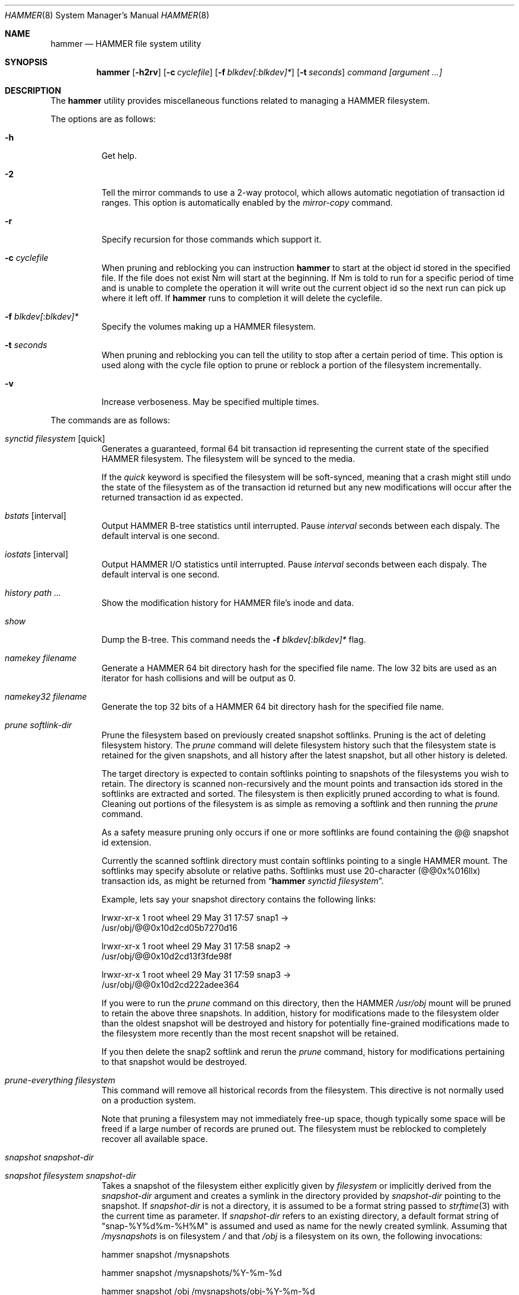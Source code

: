 .\" Copyright (c) 2007 The DragonFly Project.  All rights reserved.
.\" 
.\" This code is derived from software contributed to The DragonFly Project
.\" by Matthew Dillon <dillon@backplane.com>
.\" 
.\" Redistribution and use in source and binary forms, with or without
.\" modification, are permitted provided that the following conditions
.\" are met:
.\" 
.\" 1. Redistributions of source code must retain the above copyright
.\"    notice, this list of conditions and the following disclaimer.
.\" 2. Redistributions in binary form must reproduce the above copyright
.\"    notice, this list of conditions and the following disclaimer in
.\"    the documentation and/or other materials provided with the
.\"    distribution.
.\" 3. Neither the name of The DragonFly Project nor the names of its
.\"    contributors may be used to endorse or promote products derived
.\"    from this software without specific, prior written permission.
.\" 
.\" THIS SOFTWARE IS PROVIDED BY THE COPYRIGHT HOLDERS AND CONTRIBUTORS
.\" ``AS IS'' AND ANY EXPRESS OR IMPLIED WARRANTIES, INCLUDING, BUT NOT
.\" LIMITED TO, THE IMPLIED WARRANTIES OF MERCHANTABILITY AND FITNESS
.\" FOR A PARTICULAR PURPOSE ARE DISCLAIMED.  IN NO EVENT SHALL THE
.\" COPYRIGHT HOLDERS OR CONTRIBUTORS BE LIABLE FOR ANY DIRECT, INDIRECT,
.\" INCIDENTAL, SPECIAL, EXEMPLARY OR CONSEQUENTIAL DAMAGES (INCLUDING,
.\" BUT NOT LIMITED TO, PROCUREMENT OF SUBSTITUTE GOODS OR SERVICES;
.\" LOSS OF USE, DATA, OR PROFITS; OR BUSINESS INTERRUPTION) HOWEVER CAUSED
.\" AND ON ANY THEORY OF LIABILITY, WHETHER IN CONTRACT, STRICT LIABILITY,
.\" OR TORT (INCLUDING NEGLIGENCE OR OTHERWISE) ARISING IN ANY WAY OUT
.\" OF THE USE OF THIS SOFTWARE, EVEN IF ADVISED OF THE POSSIBILITY OF
.\" SUCH DAMAGE.
.\" 
.\" $DragonFly: src/sbin/hammer/hammer.8,v 1.39 2008/07/16 00:53:48 thomas Exp $
.Dd July 13, 2008
.Dt HAMMER 8
.Os
.Sh NAME
.Nm hammer
.Nd HAMMER file system utility
.Sh SYNOPSIS
.Nm
.Op Fl h2rv
.Op Fl c Ar cyclefile
.Op Fl f Ar blkdev[:blkdev]*
\." .Op Fl s Ar linkpath
.Op Fl t Ar seconds
.Ar command
.Ar [argument ...]
.Sh DESCRIPTION
The
.Nm
utility provides miscellaneous functions related to managing a HAMMER
filesystem.
.Pp
The options are as follows:
.Bl -tag -width indent
.It Fl h
Get help.
.It Fl 2
Tell the mirror commands to use a 2-way protocol, which allows
automatic negotiation of transaction id ranges.  This option is
automatically enabled by the
.Ar mirror-copy
command.
.It Fl r
Specify recursion for those commands which support it.
.It Fl c Ar cyclefile
When pruning and reblocking you can instruction
.Nm
to start at the
object id stored in the specified file.
If the file does not exist
Nm
will start at the beginning.
If
Nm
is told to run for a
specific period of time and is unable to complete the operation it will
write out the current object id so the next run can pick up where it left
off.
If
.Nm
runs to completion it will delete the cyclefile.
.It Fl f Ar blkdev[:blkdev]*
Specify the volumes making up a HAMMER filesystem.
\." .It Fl s Ar linkpath
\." When pruning a filesystem you can instruct
\." .Nm to create softlinks
\." to available snapshots.
.It Fl t Ar seconds
When pruning and reblocking you can tell the utility to stop after a
certain period of time.  This option is used along with the cycle file
option to prune or reblock a portion of the filesystem incrementally.
.It Fl v
Increase verboseness.  May be specified multiple times.
.El
.Pp
The commands are as follows:
.Bl -tag -width indent
.It Ar synctid Ar filesystem Op quick
Generates a guaranteed, formal 64 bit transaction id representing the
current state of the specified HAMMER filesystem.  The filesystem will
be synced to the media.
.Pp
If the
.Ar quick
keyword is specified the filesystem will be soft-synced, meaning that a
crash might still undo the state of the filesystem as of the transaction
id returned but any new modifications will occur after the returned
transaction id as expected.
.It Ar bstats Op interval
Output HAMMER B-tree statistics until interrupted.
Pause
.Ar interval
seconds between each dispaly.
The default interval is one second.
.It Ar iostats Op interval
Output HAMMER I/O statistics until interrupted.
Pause
.Ar interval
seconds between each dispaly.
The default interval is one second.
.It Ar history Ar path ...
Show the modification history for HAMMER file's inode and data.
.It Ar show
Dump the B-tree. This command needs the
.Fl f Ar blkdev[:blkdev]*
flag.
.\" .It Ar blockmap
.\" Dump the B-tree, record, large-data, and small-data blockmaps, showing
.\" physical block assignments and free space percentages.
.It Ar namekey Ar filename
Generate a HAMMER 64 bit directory hash for the specified file name.
The low 32 bits are used as an iterator for hash collisions and will be
output as 0.
.It Ar namekey32 Ar filename
Generate the top 32 bits of a HAMMER 64 bit directory hash for the specified
file name.
.It Ar prune Ar softlink-dir
Prune the filesystem based on previously created snapshot softlinks.
Pruning is the act of deleting filesystem history.
The
.Ar prune
command
will delete filesystem history such that 
the filesystem state is retained for the given snapshots,
and all history after the latest snapshot,
but all other history is deleted.
.Pp
The target directory is expected to contain softlinks pointing to
snapshots of the filesystems you wish to retain.  The directory is scanned
non-recursively and the mount points and transaction ids stored in the
softlinks are extracted and sorted.
The filesystem is then explicitly pruned according to what is found.
Cleaning out portions of the filesystem is as simple as removing a softlink
and then running the
.Ar prune
command.
.Pp
As a safety measure pruning only occurs if one or more softlinks are found
containing the @@ snapshot id extension.
.Pp
Currently the scanned softlink directory must contain softlinks pointing
to a single HAMMER mount.  The softlinks may specify absolute or relative
paths.  Softlinks must use 20-character (@@0x%016llx) transaction ids,
as might be returned from
.Dq Nm Ar synctid filesystem .
.Pp
Example, lets say your snapshot directory contains the following links:
.Bd -literal
lrwxr-xr-x  1 root  wheel  29 May 31 17:57 snap1 ->
/usr/obj/@@0x10d2cd05b7270d16

lrwxr-xr-x  1 root  wheel  29 May 31 17:58 snap2 ->
/usr/obj/@@0x10d2cd13f3fde98f

lrwxr-xr-x  1 root  wheel  29 May 31 17:59 snap3 ->
/usr/obj/@@0x10d2cd222adee364
.Ed
.Pp
If you were to run the
.Ar prune
command on this directory, then the HAMMER
.Pa /usr/obj
mount will be pruned to retain the above three snapshots.
In addition, history for modifications made to the filesystem older than the oldest
snapshot will be destroyed and history for potentially fine-grained modifications made
to the filesystem more recently than the most recent snapshot will be
retained.
.Pp
If you then delete the snap2 softlink and rerun the
.Ar prune
command,
history for modifications pertaining to that snapshot would be destroyed.
.It Ar prune-everything Ar filesystem
This command will remove all historical records from the filesystem.
This directive is not normally used on a production system.
.Pp
Note that pruning a filesystem may not immediately free-up space,
though typically some space will be freed if a large number of records are
pruned out.  The filesystem must be reblocked to completely recover all
available space.
.It Ar snapshot Ar snapshot-dir
.It Ar snapshot Ar filesystem snapshot-dir
Takes a snapshot of the filesystem either explicitly given by
.Ar filesystem
or implicitly derived from the
.Ar snapshot-dir
argument and creates a symlink in the directory provided by
.Ar snapshot-dir
pointing to the snapshot.
If
.Ar snapshot-dir
is not a directory, it is assumed to be a format string
passed to
.Xr strftime 3
with the current time as parameter.
If
.Ar snapshot-dir
refers to an existing directory, a default format string of "snap-%Y%d%m-%H%M"
is assumed and used as name for the newly created symlink.
Assuming that
.Pa /mysnapshots
is on filesystem
.Pa /
and that
.Pa /obj
is a filesystem on its own, the following invocations:
.Bd -literal
hammer snapshot /mysnapshots

hammer snapshot /mysnapshots/%Y-%m-%d

hammer snapshot /obj /mysnapshots/obj-%Y-%m-%d
.Ed
.Pp
would create symlinks similar to:
.Bd -literal
/mysnapshots/snap-20080627-1210 -> /@@0x10d2cd05b7270d16

/mysnapshots/2008-06-27 -> /@@0x10d2cd05b7270d16

/mysnapshots/obj-2008-06-27 -> /obj@@0x10d2cd05b7270d16
.Ed
.It Ar reblock Ar filesystem Op Ar fill_percentage
.It Ar reblock-btree Ar filesystem Op Ar fill_percentage
.It Ar reblock-inodes Ar filesystem Op Ar fill_percentage
.It Ar reblock-dirs Ar filesystem Op Ar fill_percentage
.It Ar reblock-data Ar filesystem Op Ar fill_percentage
Attempt to defragment and free space for reuse by reblocking a live
HAMMER filesystem.
Big blocks cannot be reused by HAMMER until they are completely free.
This command also has the effect of reordering all elements, effectively
defragmenting the filesystem.
.Pp
The default fill percentage is 100% and will cause the filesystem to be
completely defragmented.  All specified element types will be reallocated
and rewritten.  If you wish to quickly free up space instead try specifying
a smaller fill percentage, such as 90% or 80% (the '%' suffix is not needed).
.Pp
Since this command may rewrite the entire contents of the disk it is
best to do it incrementally from a
.Xr cron 8
job along with the
.Fl c Ar cyclefile
and
.Fl t Ar seconds
options to limit the run time.
The filesystem would thus be defragmented over long period of time.
.Pp
It is recommended that separate invocations be used for each data type.
B-tree nodes, inodes, and directories are typically the most important
elements needing defragmentation.  Data can be defragmented over a longer
period of time.
.It Ar pfs-status Ar dirpath
Retrieve the mirroring configuration parameters for the specified
HAMMER filesystem or pseudo-filesystem.
.It Ar pfs-master Ar dirpath Op options
Create a pseudo-filesystem (PFS) inside a HAMMER filesystem.
Up to 65535 such filesystems can be created.
Each PFS uses an independent inode numbering space making it suitable
for use as a replication source or target.
.Pp
The
.Ar pfs-master
directive creates a PFS that you can read, write, and use as a mirroring
source.
.It Ar pfs-slave Ar dirpath Op options
Create a pseudo-filesystem (PFS) inside a HAMMER filesystem.
Up to 65535 such filesystems can be created.
Each PFS uses an independent inode numbering space making it suitable
for use as a replication source or target.
.Pp
The
.Ar pfs-slave
directive creates a PFS that you can use as a mirroring target.
You will not be able to access a slave PFS until you have completed the
first mirroring operation with it as the target (its root directory will
not exist until then).
.Pp
Access to the pfs-slave via the special softlink,
as described in the PFS NOTES below, allows HAMMER to
dynamically modify the snapshot transaction id by returning a dynamic result
from
.Xr readlink 2
calls.
.Pp
A PFS can only be truly destroyed with the
.Ar pfs-destroy
directive.
Removing the softlink will not destroy the underlying PFS.
.It Ar pfs-upgrade Ar dirpath
Upgrade a PFS from slave to master operation.  The PFS becomes writable.
A master id must already be assigned to the PFS.
.Pp
WARNING!  HAMMER currently supports only single masters and using
this command can easily result in filesystem corruption if you don't
know what you are doing.
.Pp
This directive will refuse to run if any programs have open descriptors
in the PFS, including programs chdir'd into the PFS.
.It Ar pfs-downgrade Ar dirpath
Downgrade a master PFS from master to slave operation.  The PFS becomes
read-only and access will be locked to its
.Ar sync-end-tid .
.Pp
This directive will refuse to run if any programs have open descriptors
in the PFS, including programs chdir'd into the PFS.
.It Ar pfs-destroy Ar dirpath
This permanently destroys a PFS.
.Pp
This directive will refuse to run if any programs have open descriptors
in the PFS, including programs chdir'd into the PFS.
.It Ar pfs-update Ar dirpath Op options
Update the configuration parameters for an existing HAMMER filesystem
or pseudo-filesystem.  Options that may be specified:
.Bl -tag -width indent
.It sync-beg-tid=0x16llx
This is the automatic snapshot access starting transaction id for mirroring slaves.
This parameter is normally updated automatically by the
.Ar mirror-write
directive.
.Pp
It is important to note that accessing a mirroring slave
with a transaction id greater than the last fully synchronized transaction
id can result in an unreliable snapshot since you will be accessing
data that is still undergoing synchronization.
.Pp
Manually modifying this field is dangerous and can result in a broken
mirror.
.It sync-end-tid=0x16llx
This is the current synchronization point for mirroring slaves.
This parameter is normally updated automatically by the
.Ar mirror-write
directive.
.Pp
Manually modifying this field is dangerous and can result in a broken
mirror.
.It shared-uuid=<uuid>
Set the shared UUID for this filesystem.  All mirrors must have the same
shared UUID.  For safety purposes the mirror-write directives will refuse
to operate on a target with a different shared UUID.
.Pp
Changing the shared UUID on an existing, non-empty mirroring target,
including an empty but not completely pruned target, can lead
to corruption of the mirroring target.
.It unique-uuid=<uuid>
Set the unique UUID for this filesystem.  This UUID should not be used
anywhere else, even on exact copies of the filesystem.
.It master=<num>
Set the master id for multi-master mirroring.  Only values between 0 and 15
inclusive may be specified.  All masters sharing the same
.Ar shared-uuid
must have different ids.
Up to 16 masters will eventually be supported.
.Pp
Multi-master mirroring is not supported yet and the master id should be
set to 0 on the single master when mirroring to one or more slaves.
.Pp
The master id may only be changed if the PFS is in master mode.  A PFS
slave cannot be upgraded to a master at this time.
.It no-mirror
This disables the ability to use this filesystem as a mirroring source
or target.  You can still do full scans with mirror-read but incremental
scans will not work.  This option may only be set on masters.
.It slave
Sets slave mode, allowing the mirror to be used as a slave.  Except for
the mirror-write directive all accesses to the mirror will be made read-only
and will be as-of the
.Ar sync-beg-tid .
This option is currently not supported, slave mode must be specified
when creating the PFS and cannot be changed on the fly.
.It label=<string>
Set a descriptive label for this filesystem.
.El
.It Ar mirror-read Ar filesystem Op Ar <begin-tid>
Generate a mirroring stream to stdout.
.It Ar mirror-write Ar filesystem Op Ar
Take a mirroring stream on stdin and output it to stdout.
.Pp
This command will fail if the
.Ar shared-uuid
configuration field for the two filesystems do not match.
.It Ar mirror-dump
A mirror-read can be piped into a mirror-dump to dump an ascii
representation of the mirroring stream.
.It Ar mirror-copy Ar [[user@]host:]filesystem Ar [[user@]host:]filesystem
This is a shortcut which pipes a
.Ar mirror-read
command to a
.Ar mirror-write
command.  If a remote host specification is made the program forks a
.Xr
ssh 1
and execs the
.Ar mirror-read
and/or
.Ar mirror-write
on the appropriate host.
The source may be a master or slave PFS, and the target must be a slave PFS.
.Pp
This command also established full duplex communication and turns on
the two-way protocol feature which automatically negotiates transaction id ranges
without having to use a cycle file.
If the operation completes successfully the target PFS's
.Ar sync-end-tid
will
be updated.  Note that you must re-chdir into the target PFS to see the
updated information.  If you do not you will still be in the previous snapshot.
.El
.\".Sh EXAMPLES
.Sh PSEUDO FILESYSTEM (PFS) NOTES
The root of a PFS is not hooked into the primary HAMMER filesystem as a
directory.
Instead, HAMMER creates a special softlink called "@@PFS%05d" (exactly 10
characters long) in the primary HAMMER filesystem.
HAMMER then modifies the contents of the softlink as read by
.Xr readlink 2 ,
and thus what you see with an
.Xr ls 1
command or if you were to
.Xr cd 1
into the link.
If the PFS is a master the link reflects the current state of the PFS.
If the PFS is a slave the link reflects the last completed snapshot, and the
contents of the link will change when the next snapshot is completed, and
so forth.
.Pp
PFS support is currently very new and experimental.  The
.Nm
utility
employs numerous safeties to reduce user foot-shooting.
The
.Ar mirror-copy
directive requires that the target be configured as a slave and that the
.Ar shared-uuid
field of the mirroring source and target match.
.Sh DIAGNOSTICS
.Ex -std
.Sh SEE ALSO
.Xr undo 1 ,
.Xr mount_hammer 8 ,
.Xr newfs_hammer 8
.Sh HISTORY
The
.Nm
utility first appeared in
.Dx 1.11 .
.Sh AUTHORS
.An Matthew Dillon Aq dillon@backplane.com
